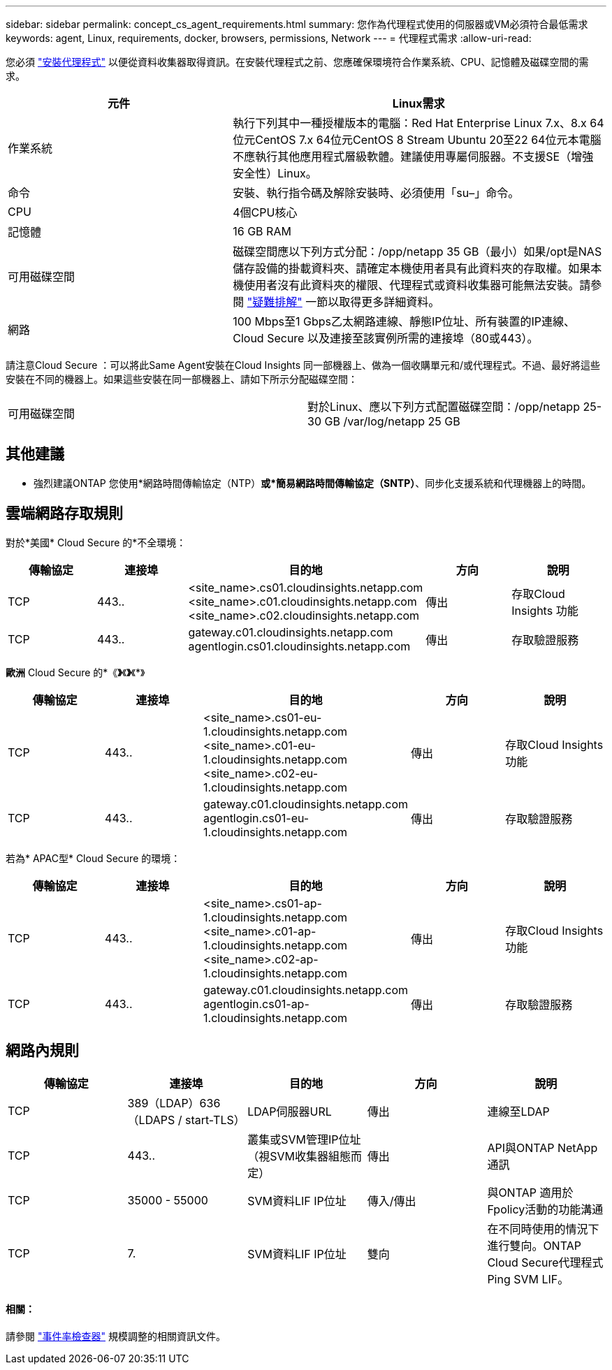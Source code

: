 ---
sidebar: sidebar 
permalink: concept_cs_agent_requirements.html 
summary: 您作為代理程式使用的伺服器或VM必須符合最低需求 
keywords: agent, Linux, requirements, docker, browsers, permissions, Network 
---
= 代理程式需求
:allow-uri-read: 


[role="lead"]
您必須 link:task_cs_add_agent.html["安裝代理程式"] 以便從資料收集器取得資訊。在安裝代理程式之前、您應確保環境符合作業系統、CPU、記憶體及磁碟空間的需求。

[cols="36,60"]
|===
| 元件 | Linux需求 


| 作業系統 | 執行下列其中一種授權版本的電腦：Red Hat Enterprise Linux 7.x、8.x 64位元CentOS 7.x 64位元CentOS 8 Stream Ubuntu 20至22 64位元本電腦不應執行其他應用程式層級軟體。建議使用專屬伺服器。不支援SE（增強安全性）Linux。 


| 命令 | 安裝、執行指令碼及解除安裝時、必須使用「su–」命令。 


| CPU | 4個CPU核心 


| 記憶體 | 16 GB RAM 


| 可用磁碟空間 | 磁碟空間應以下列方式分配：/opp/netapp 35 GB（最小）如果/opt是NAS儲存設備的掛載資料夾、請確定本機使用者具有此資料夾的存取權。如果本機使用者沒有此資料夾的權限、代理程式或資料收集器可能無法安裝。請參閱 link:task_cs_add_agent.html#troubleshooting-agent-errors["疑難排解"] 一節以取得更多詳細資料。 


| 網路 | 100 Mbps至1 Gbps乙太網路連線、靜態IP位址、所有裝置的IP連線、Cloud Secure 以及連接至該實例所需的連接埠（80或443）。 
|===
請注意Cloud Secure ：可以將此Same Agent安裝在Cloud Insights 同一部機器上、做為一個收購單元和/或代理程式。不過、最好將這些安裝在不同的機器上。如果這些安裝在同一部機器上、請如下所示分配磁碟空間：

|===


| 可用磁碟空間 | 對於Linux、應以下列方式配置磁碟空間：/opp/netapp 25-30 GB /var/log/netapp 25 GB 
|===


== 其他建議

* 強烈建議ONTAP 您使用*網路時間傳輸協定（NTP）*或*簡易網路時間傳輸協定（SNTP）*、同步化支援系統和代理機器上的時間。




== 雲端網路存取規則

對於*美國* Cloud Secure 的*不全環境：

[cols="5*"]
|===
| 傳輸協定 | 連接埠 | 目的地 | 方向 | 說明 


| TCP | 443.. | <site_name>.cs01.cloudinsights.netapp.com <site_name>.c01.cloudinsights.netapp.com <site_name>.c02.cloudinsights.netapp.com | 傳出 | 存取Cloud Insights 功能 


| TCP | 443.. | gateway.c01.cloudinsights.netapp.com agentlogin.cs01.cloudinsights.netapp.com | 傳出 | 存取驗證服務 
|===
*歐洲* Cloud Secure 的*《*》*《*》*《*》

[cols="5*"]
|===
| 傳輸協定 | 連接埠 | 目的地 | 方向 | 說明 


| TCP | 443.. | <site_name>.cs01-eu-1.cloudinsights.netapp.com <site_name>.c01-eu-1.cloudinsights.netapp.com <site_name>.c02-eu-1.cloudinsights.netapp.com | 傳出 | 存取Cloud Insights 功能 


| TCP | 443.. | gateway.c01.cloudinsights.netapp.com agentlogin.cs01-eu-1.cloudinsights.netapp.com | 傳出 | 存取驗證服務 
|===
若為* APAC型* Cloud Secure 的環境：

[cols="5*"]
|===
| 傳輸協定 | 連接埠 | 目的地 | 方向 | 說明 


| TCP | 443.. | <site_name>.cs01-ap-1.cloudinsights.netapp.com <site_name>.c01-ap-1.cloudinsights.netapp.com <site_name>.c02-ap-1.cloudinsights.netapp.com | 傳出 | 存取Cloud Insights 功能 


| TCP | 443.. | gateway.c01.cloudinsights.netapp.com agentlogin.cs01-ap-1.cloudinsights.netapp.com | 傳出 | 存取驗證服務 
|===


== 網路內規則

[cols="5*"]
|===
| 傳輸協定 | 連接埠 | 目的地 | 方向 | 說明 


| TCP | 389（LDAP）636（LDAPS / start-TLS） | LDAP伺服器URL | 傳出 | 連線至LDAP 


| TCP | 443.. | 叢集或SVM管理IP位址（視SVM收集器組態而定） | 傳出 | API與ONTAP NetApp通訊 


| TCP | 35000 - 55000 | SVM資料LIF IP位址 | 傳入/傳出 | 與ONTAP 適用於Fpolicy活動的功能溝通 


| TCP | 7. | SVM資料LIF IP位址 | 雙向 | 在不同時使用的情況下進行雙向。ONTAP Cloud Secure代理程式Ping SVM LIF。 
|===


==== 相關：

請參閱 link:concept_cs_event_rate_checker.html["事件率檢查器"] 規模調整的相關資訊文件。
